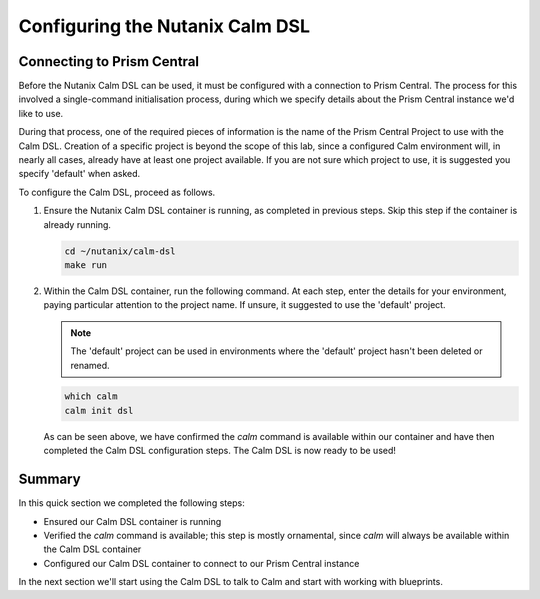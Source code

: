 Configuring the Nutanix Calm DSL
################################

Connecting to Prism Central
...........................

Before the Nutanix Calm DSL can be used, it must be configured with a connection to Prism Central.  The process for this involved a single-command initialisation process, during which we specify details about the Prism Central instance we'd like to use.

During that process, one of the required pieces of information is the name of the Prism Central Project to use with the Calm DSL.  Creation of a specific project is beyond the scope of this lab, since a configured Calm environment will, in nearly all cases, already have at least one project available.  If you are not sure which project to use, it is suggested you specify 'default' when asked.

To configure the Calm DSL, proceed as follows.

#. Ensure the Nutanix Calm DSL container is running, as completed in previous steps.  Skip this step if the container is already running.

   .. code-block:: bash

      cd ~/nutanix/calm-dsl
      make run

   .. figure:: images/confirm_container_running.png

#. Within the Calm DSL container, run the following command.  At each step, enter the details for your environment, paying particular attention to the project name.  If unsure, it suggested to use the 'default' project.

   .. note::

      The 'default' project can be used in environments where the 'default' project hasn't been deleted or renamed.

   .. code-block:: bash

      which calm
      calm init dsl

   .. figure:: images/calm_init_dsl.png

   As can be seen above, we have confirmed the `calm` command is available within our container and have then completed the Calm DSL configuration steps.  The Calm DSL is now ready to be used!

Summary
.......

In this quick section we completed the following steps:

- Ensured our Calm DSL container is running
- Verified the `calm` command is available; this step is mostly ornamental, since `calm` will always be available within the Calm DSL container
- Configured our Calm DSL container to connect to our Prism Central instance

In the next section we'll start using the Calm DSL to talk to Calm and start with working with blueprints.
